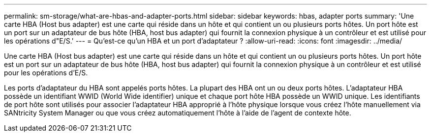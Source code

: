 ---
permalink: sm-storage/what-are-hbas-and-adapter-ports.html 
sidebar: sidebar 
keywords: hbas, adapter ports 
summary: 'Une carte HBA (Host bus adapter) est une carte qui réside dans un hôte et qui contient un ou plusieurs ports hôtes. Un port hôte est un port sur un adaptateur de bus hôte (HBA, host bus adapter) qui fournit la connexion physique à un contrôleur et est utilisé pour les opérations d"E/S.' 
---
= Qu'est-ce qu'un HBA et un port d'adaptateur ?
:allow-uri-read: 
:icons: font
:imagesdir: ../media/


[role="lead"]
Une carte HBA (Host bus adapter) est une carte qui réside dans un hôte et qui contient un ou plusieurs ports hôtes. Un port hôte est un port sur un adaptateur de bus hôte (HBA, host bus adapter) qui fournit la connexion physique à un contrôleur et est utilisé pour les opérations d'E/S.

Les ports d'adaptateur du HBA sont appelés ports hôtes. La plupart des HBA ont un ou deux ports hôtes. L'adaptateur HBA possède un identifiant WWID (World Wide identifier) unique et chaque port hôte HBA possède un WWID unique. Les identifiants de port hôte sont utilisés pour associer l'adaptateur HBA approprié à l'hôte physique lorsque vous créez l'hôte manuellement via SANtricity System Manager ou que vous créez automatiquement l'hôte à l'aide de l'agent de contexte hôte.
